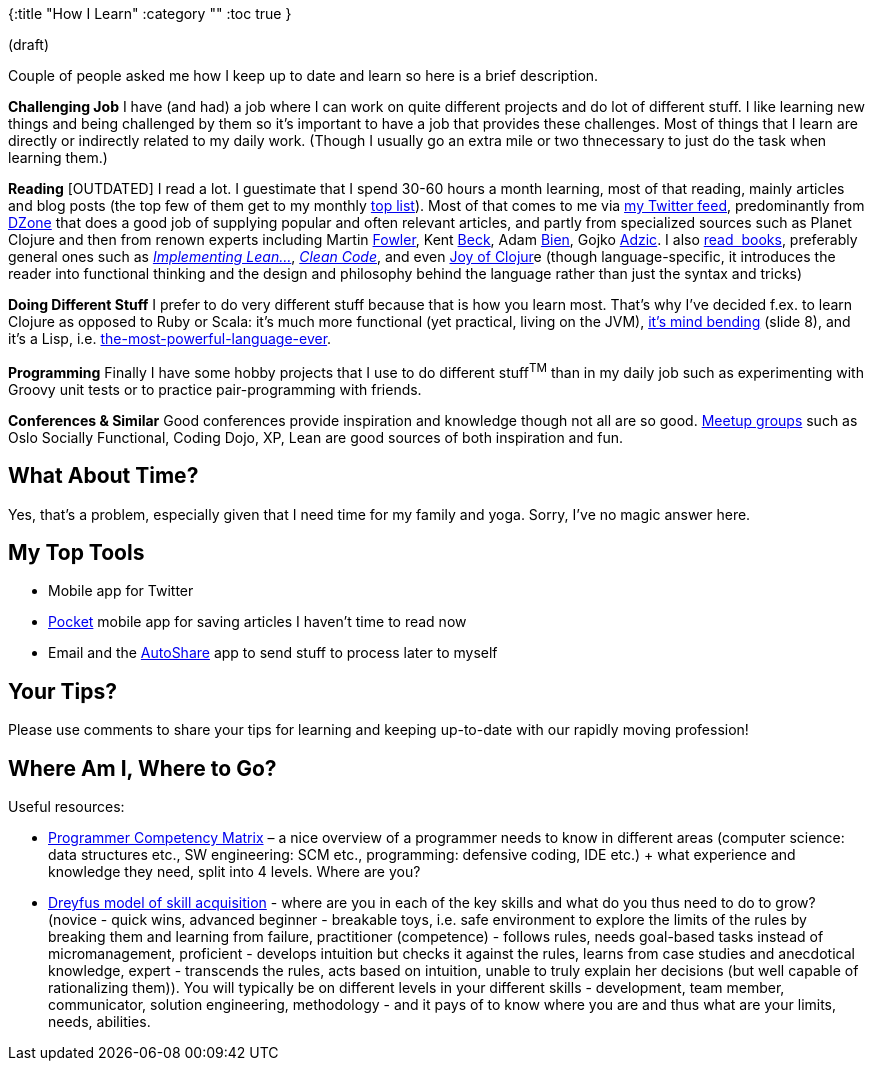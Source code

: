 {:title "How I Learn"
 :category ""
 :toc true
}

(draft)

Couple of people asked me how I keep up to date and learn so here is a brief description.

*Challenging Job* I have (and had) a job where I can work on quite different projects and do lot of different stuff. I like learning new things and being challenged by them so it’s important to have a job that provides these challenges. Most of things that I learn are directly or indirectly related to my daily work. (Though I usually go an extra mile or two thnecessary to just do the task when learning them.)

*Reading* [OUTDATED] I read a lot. I guestimate that I spend 30-60 hours a month learning, most of that reading, mainly articles and blog posts (the top few of them get to my monthly link:/category/top-links-of-month/[top list]). Most of that comes to me via link:++https://twitter.com/#!/holyjak++[my Twitter feed], predominantly from link:++https://twitter.com/#!/dzone++[DZone] that does a good job of supplying popular and often relevant articles, and partly from specialized sources such as Planet Clojure and then from renown experts including Martin link:++https://twitter.com/#!/martinfowler++[Fowler], Kent link:++https://twitter.com/#!/KentBeck++[Beck], Adam link:++https://twitter.com/#!/AdamBien++[Bien], Gojko link:++https://twitter.com/#!/gojkoadzic++[Adzic]. I also link:/wiki/development/books/[read  books], preferably general ones such as _http://amzn.com/0321437381[Implementing Lean…]_, _http://amzn.com/0132350882[Clean Code]_, and even http://joyofclojure.com/the-book/[Joy of Clojur]e (though language-specific, it introduces the reader into functional thinking and the design and philosophy behind the language rather than just the syntax and tricks)

*Doing Different Stuff* I prefer to do very different stuff because that is how you learn most. That’s why I’ve decided f.ex. to learn Clojure as opposed to Ruby or Scala: it’s much more functional (yet practical, living on the JVM), http://www.slideshare.net/malyvelky/why-functiona-programming-and-clojure-lightningtalk[it’s mind bending] (slide 8), and it’s a Lisp, i.e. http://www.paulgraham.com/avg.html[the-most-powerful-language-ever].

*Programming* Finally I have some hobby projects that I use to do different stuff+++<sup>+++TM+++</sup>+++ than in my daily job such as experimenting with Groovy unit tests or to practice pair-programming with friends.

*Conferences & Similar* Good conferences provide inspiration and knowledge though not all are so good. http://www.meetup.com/find/?keywords=programming&mcId=&mcName=&lat=&lon=&userFreeform=oslo&gcResults=Oslo%2C+Norge%3ANO%3AOslo%3Anull%3AOslo%3Anull%3Anull%3A59.9138688%3A10.7522454&op=search&resetgeo=true&events=&allGroups=true[Meetup groups] such as Oslo Socially Functional, Coding Dojo, XP, Lean are good sources of both inspiration and fun.

== What About Time?

Yes, that’s a problem, especially given that I need time for my family and yoga. Sorry, I’ve no magic answer here.

== My Top Tools

* Mobile app for Twitter
* http://getpocket.com/[Pocket] mobile app for saving articles I haven’t time to read now
* Email and the https://play.google.com/store/apps/details?id=com.dngames.autoshare&hl=en[AutoShare] app to send stuff to process later to myself

== Your Tips?

Please use comments to share your tips for learning and keeping up-to-date with our rapidly moving profession!

== Where Am I, Where to Go?

Useful resources:

* http://sijinjoseph.com/programmer-competency-matrix/[Programmer Competency Matrix] – a nice overview of a programmer needs to know in different areas (computer science: data structures etc., SW engineering: SCM etc., programming: defensive coding, IDE etc.) + what experience and knowledge they need, split into 4 levels. Where are you?
* http://en.wikipedia.org/wiki/Dreyfus_model_of_skill_acquisition#The_original_five-stage_model[Dreyfus model of skill acquisition] - where are you in each of the key skills and what do you thus need to do to grow? (novice - quick wins, advanced beginner - breakable toys, i.e. safe environment to explore the limits of the rules by breaking them and learning from failure, practitioner (competence) - follows rules, needs goal-based tasks instead of micromanagement, proficient - develops intuition but checks it against the rules, learns from case studies and anecdotical knowledge, expert - transcends the rules, acts based on intuition, unable to truly explain her decisions (but well capable of rationalizing them)). You will typically be on different levels in your different skills - development, team member, communicator, solution engineering, methodology - and it pays of to know where you are and thus what are your limits, needs, abilities.
